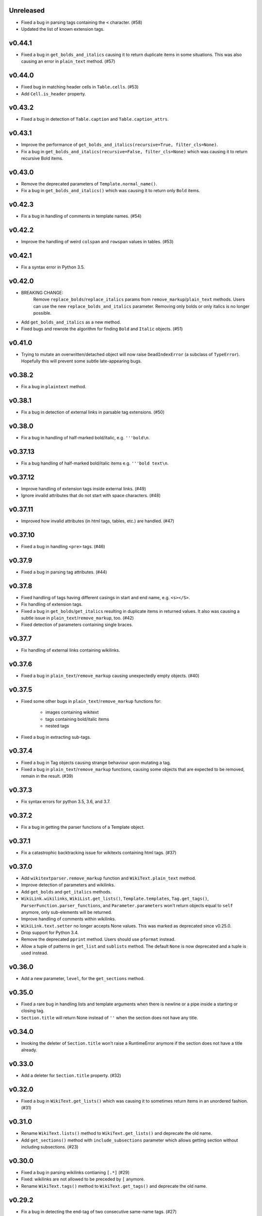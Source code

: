 Unreleased
----------
- Fixed a bug in parsing tags containing the ``<`` character. (#58)
- Updated the list of known extension tags.

v0.44.1
-------
- Fixed a bug in ``get_bolds_and_italics`` causing it to return duplicate items in some situations. This was also causing an error in ``plain_text`` method. (#57)

v0.44.0
-------
- Fixed bug in matching header cells in ``Table.cells``. (#53)
- Add ``Cell.is_header`` property.

v0.43.2
-------
- Fixed a bug in detection of ``Table.caption`` and ``Table.caption_attrs``.

v0.43.1
-------
- Improve the performance of ``get_bolds_and_italics(recursive=True, filter_cls=None)``.
- Fix a bug in ``get_bolds_and_italics(recursive=False, filter_cls=None)`` which was causing it to return recursive Bold items.

v0.43.0
-------
- Remove the deprecated parameters of ``Template.normal_name()``.
- Fix a bug in  ``get_bolds_and_italics()`` which was causing it to return only ``Bold`` items.

v0.42.3
-------
- Fix a bug in handling of comments in template names. (#54)

v0.42.2
-------
- Improve the handling of weird ``colspan`` and ``rowspan`` values in tables. (#53)

v0.42.1
-------
- Fix a syntax error in Python 3.5.

v0.42.0
-------
- BREAKING CHANGE:
    Remove ``replace_bolds``/``replace_italics`` params from ``remove_markup``/``plain_text`` methods.
    Users can use the new ``replace_bolds_and_italics`` parameter. Removing only bolds or only italics is no longer possible.
- Add ``get_bolds_and_italics`` as a new method.
- Fixed bugs and rewrote the algorithm for finding ``Bold`` and ``Italic`` objects. (#51)

v0.41.0
-------
- Trying to mutate an overwritten/detached object will now raise ``DeadIndexError`` (a subclass of ``TypeError``). Hopefully this will prevent some subtle late-appearing bugs.

v0.38.2
-------
- Fix a bug in ``plaintext`` method.

v0.38.1
-------
- Fix a bug in detection of external links in parsable tag extensions. (#50)

v0.38.0
-------
- Fix a bug in handling of half-marked bold/italic, e.g. ``'''bold\n``.

v0.37.13
--------
- Fix a bug handling of half-marked bold/italic items e.g. ``'''bold text\n``.

v0.37.12
--------
- Improve handling of extension tags inside external links. (#49)
- Ignore invalid attributes that do not start with space characters. (#48)

v0.37.11
--------
- Improved how invalid attributes (in html tags, tables, etc.) are handled. (#47)

v0.37.10
--------
- Fixed a bug in handling ``<pre>`` tags. (#46)

v0.37.9
-------
- Fixed a bug in parsing tag attributes. (#44)

v0.37.8
-------
- Fixed handling of tags having different casings in start and end name, e.g. ``<s></S>``.
- Fix handling of extension tags.
- Fixed a bug in ``get_bolds``/``get_italics`` resulting in duplicate items in returned values. It also was causing a subtle issue in ``plain_text``/``remove_markup``, too. (#42)
- Fixed detection of parameters containing single braces.

v0.37.7
-------
- Fix handling of external links containing wikilinks.

v0.37.6
-------
- Fixed a bug in ``plain_text``/``remove_markup`` causing unexpectedly empty objects. (#40)

v0.37.5
-------
- Fixed some other bugs in ``plain_text``/``remove_markup`` functions for:

   - images containing wikitext
   - tags containing bold/italic items
   - nested tags

- Fixed a bug in extracting sub-tags.

v0.37.4
-------
- Fixed a bug in Tag objects causing strange behaviour upon mutating a tag.
- Fixed a bug in ``plain_text``/``remove_markup`` functions, causing some objects that are expected to be removed, remain in the result. (#39)

v0.37.3
-------
- Fix syntax errors for python 3.5, 3.6, and 3.7.

v0.37.2
-------
- Fix a bug in getting the parser functions of a Template object.

v0.37.1
-------
- Fix a catastrophic backtracking issue for wikitexts containing html tags. (#37)

v0.37.0
-------
- Add ``wikitextparser.remove_markup`` function and ``WikiText.plain_text`` method.
- Improve detection of parameters and wikilinks.
- Add ``get_bolds`` and ``get_italics`` methods.
- ``WikiLink.wikilinks``, ``WikiList.get_lists()``, ``Template.templates``, ``Tag.get_tags()``, ``ParserFunction.parser_functions``, and ``Parameter.parameters`` won't return objects equal to ``self`` anymore, only sub-elements will be returned.
- Improve handling of comments within wikilinks.
- ``WikiLink.text.setter`` no longer accepts None values. This was marked as deprecated since v0.25.0.
- Drop support for Python 3.4.
- Remove the deprecated ``pprint`` method. Users should use ``pformat`` instead.
- Allow a tuple of patterns in ``get_list`` and ``sublists`` method. The default ``None`` is now deprecated and a tuple is used instead.

v0.36.0
-------
- Add a new parameter, ``level``, for the ``get_sections`` method.

v0.35.0
-------
- Fixed a rare bug in handling lists and template arguments when there is newline or a pipe inside a starting or closing tag.
- ``Section.title`` will return None instead of ``''`` when the section does not have any title.

v0.34.0
-------
- Invoking the deleter of ``Section.title`` won't raise a RuntimeError anymore if the section does not have a title already.

v0.33.0
-------
- Add a deleter for ``Section.title`` property. (#32)

v0.32.0
-------
- Fixed a bug in ``WikiText.get_lists()`` which was causing it to sometimes return items in an unordered fashion. (#31)

v0.31.0
-------
- Rename ``WikiText.lists()`` method to ``WikiText.get_lists()`` and deprecate the old name.
- Add ``get_sections()`` method with ``include_subsections`` parameter which allows getting section without including subsections. (#23)

v0.30.0
-------
- Fixed a bug in parsing wikilinks contianing ``[.*]`` (#29)
- Fixed: wikilinks are not allowed to be preceded by ``[`` anymore.
- Rename ``WikiText.tags()`` method to ``WikiText.get_tags()`` and deprecate the old name.

v0.29.2
-------
- Fix a bug in detecting the end-tag of two consecutive same-name tags. (#27)

v0.29.1
-------
- Properly exclude the ``test`` package from the source distribution.

v0.29.0
-------
- Fix a regression in parsing some corner cases of nested templates. (#26)
- The previously deprecated ``WikiText.__getitem__`` now raises NotImplementedError.
- WikiText.__call__: Remove the deprecated support for start is None.
- Optimize a little and use more robust algorithms.

v0.28.1
-------
- Implemented a workaround for a catastrophic backtracking condition when parsing tables. (#22)

v0.28.0
-------
- Add ``get_tables`` as a new method to ``WikiText`` objects. It allows extracting tables in a non-recursive manner.
- The ``nesting_level`` property was only meaningful for tables, templates, and parser functions, remove it from other types.

v0.27.0
-------
- Fix a bug in detecting nested tables. (#21)
- Fix a few bug in detecting tables and template arguments.
- Changed the ``comments`` property of ``Comment`` objects to return an empty list.
- Changed the ``external_links`` property of ``ExternalLink`` objects to return an empty list.

v0.26.1
-------
- Fix a bug in setting ``Section.contents`` which only occurred when the title had trailing whitespace.
- Setting ``Section.level`` will not overwrite ``Section.title`` anymore.

v0.26.0
-------
* Define ``WikiLink.title`` property. It is similar to ``WikiLink.target`` but will not include the ``#fragment``.

v0.25.1
-------
- Deprecate using None as the start value of ``__call__``.

v0.25.0
-------
- Added fragment property to ``WikiLink`` class (#18)
- Added deleter method for ``WikiLink.text`` property.
- Deprecated: Setting ``WikiLink.text`` to ``None``. Use ``del WikiLink.text`` instead.
- Added deleter method for ``WikiLink.target`` property.
- Added deleter method for ``ExternalLink.text`` property.
- Added deleter method for ``Parameter.default`` property.
- Deprecated: Setting ``Parameter.default`` to ``None``. Use ``del Parameter.default`` instead.
- Defined ``WikiText.__call__`` to get a slice of wikitext as string.
- Deprecated ``WikiText.__getitem__``. Use ``WikiText.__call__`` or ``WikiText.string`` instead.

v0.24.4
-------
- Fixed a bug in ``Tag.parsed_contents``. (#19)

v0.24.3
-------
- Fixed a rarely occurring bug in detecting parameters with names consisting only of whitespace or underscores.

v0.24.2
-------
- Fixed a bug in detecting parser functions containing parameters.

v0.24.1
-------
- Fixed a bug in detecting table header cells that start with +, -, or }. (#17)

v0.24.0
-------
- Define deleter method for ``WikiText.string`` property and add ``Template.del_arg`` method. (#14)
- Improve the ``lists`` method of ``Template`` and ``ParserFunction`` classes. (#15)
- Fixed a bug in detection of multiline arguments. (#13)
- Deprecated ``capital_links`` parameter of ``Template.normal_name``. Use
  ``capitalize`` instead (keyword-only argument).
- Deprecated the ``code`` parameter of ``Template.normal_name`` as a positional argument deprecate. It's now a keyword-only argument.

v0.23.0
-------
- Fixed a bug in ``Section`` objects that was causing them to return the properties of the whole page (#15).
- Removed the deprecated attribute access methods.
  The following deprecated methods accessible on ``Table`` and ``Tag`` objects, have been removed: ``.has``, ``.get``, ``.set`` .
  Use ``.has_attr``, ``.get_attr``, ``.set_attr`` instead.
- Fixed a bug in ``set_attr`` method.
- Removed the deprecated ``Table.getdata`` method. Use ``Table.data`` instead.
- Removed the deprecated ``Table.getrdata(row_num)`` method. Use ``Table.data(row=row_num)`` instead.
- Removed the deprecated ``Table.getcdata(col_num)`` method. Use ``Table.data(col=col_num)`` instead.
- Removed the deprecated ``Table.table_attrs`` property. Use ``Table.attrs`` or other attribute-related methods instead.

v0.22.1
-------
- Fixed MemoryError caused by very long or unclosed comment tags (issue #12)

v0.22.0
-------
- Change the behaviour of external_links property to never return Templates or parser functions as part of the external link.
- Add support for literal IPv6 external links, e.g. https://[2001:db8:85a3:8d3:1319:8a2e:370:7348]:443/.
- Fixed: Do not mistake the equal signs of section titles for template keyword arguments.

v0.21.5
-------
- Fixed Invalid escape sequences for Python 3.6.
- Added ``msg``, ``msgnw``, ``raw``, ``safesubst``, and ``subst`` to known parser function identifiers.

v0.21.4
-------
- Fixed a bug in Table.data (issue #9)

v0.21.3
-------
- Fixed: A bug in processing ``Section`` objects.

v0.21.2
-------
- Fixed: A bug in ``external_links`` (the starting position must now be a word boundary; previously this condition was not checked)

v0.21.1
-------
- Fixed: A bug in ``external_links`` (external links withing sub-templates are now detected correctly; previously they were ignored)

v0.21.0
-------
- Changed: The order of results, now everything is sorted by its starting position.
- Fixed: Bug in ``ancestors`` and ``parent`` methods

v0.20.0
-------
- Added: ``parent`` and ``ancestors`` methods
- Added: ``__version__`` to ``__init__.py``

v0.19.0
-------
- Removed: Support for Python 3.3
- Fixed: Handling of comments and tags in section titles

v0.18.0
-------
- Changed: Add an underscore prefix to private internal modules names
- Changed: Moved test modules to a different directory
- Changed: Templates adjacent to external links are now treated as part of the link
- Fixed: A bug in handling tag extensions withing parser functions
- Fixed: A minor bug in Template.set_arg
- Changed: ExternalLink.text: Return None if the link is not within brackets
- Fixed: Handling of comments and templates in external links
links
